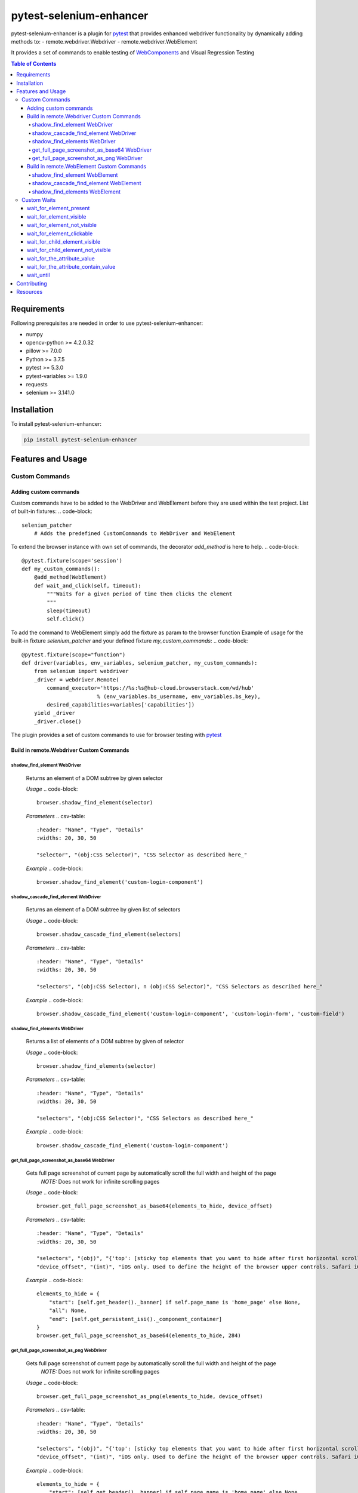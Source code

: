 ************************
pytest-selenium-enhancer
************************


pytest-selenium-enhancer is a plugin for pytest_ that provides enhanced webdriver functionality by dynamically
adding methods to:
- remote.webdriver.Webdriver
- remote.webdriver.WebElement

It provides a set of commands to enable testing of WebComponents_ and Visual Regression Testing

.. contents:: **Table of Contents**
    :depth: 4

Requirements
============

Following prerequisites are needed in order to use pytest-selenium-enhancer:

- numpy
- opencv-python >= 4.2.0.32
- pillow >= 7.0.0
- Python >= 3.7.5
- pytest >= 5.3.0
- pytest-variables >= 1.9.0
- requests
- selenium >= 3.141.0

Installation
============

To install pytest-selenium-enhancer:

.. code-block::

  pip install pytest-selenium-enhancer

Features and Usage
==================

Custom Commands
---------------

Adding custom commands
^^^^^^^^^^^^^^^^^^^^^^

Custom commands have to be added to the WebDriver and WebElement before they are used within the test project.
List of built-in fixtures:
.. code-block::

    selenium_patcher
        # Adds the predefined CustomCommands to WebDriver and WebElement

To extend the browser instance with own set of commands, the decorator *add_method* is here to help.
.. code-block::

    @pytest.fixture(scope='session')
    def my_custom_commands():
        @add_method(WebElement)
        def wait_and_click(self, timeout):
            """Waits for a given period of time then clicks the element
            """
            sleep(timeout)
            self.click()

To add the command to WebElement simply add the fixture as param to the browser function
Example of usage for the built-in fixture *selenium_patcher* and your defined fixture *my_custom_commands*:
.. code-block::

    @pytest.fixture(scope="function")
    def driver(variables, env_variables, selenium_patcher, my_custom_commands):
        from selenium import webdriver
        _driver = webdriver.Remote(
            command_executor='https://%s:%s@hub-cloud.browserstack.com/wd/hub'
                            % (env_variables.bs_username, env_variables.bs_key),
            desired_capabilities=variables['capabilities'])
        yield _driver
        _driver.close()

The plugin provides a set of custom commands to use for browser testing with pytest_

Build in remote.Webdriver Custom Commands
^^^^^^^^^^^^^^^^^^^^^^^^^^^^^^^^^^^^^^^^^

shadow_find_element WebDriver
+++++++++++++++++++++++++++++

    Returns an element of a DOM subtree by given selector

    *Usage*
    .. code-block::

        browser.shadow_find_element(selector)

    *Parameters*
    .. csv-table::

        :header: "Name", "Type", "Details"
        :widths: 20, 30, 50

        "selector", "(obj:CSS Selector)", "CSS Selector as described here_"

    *Example*
    .. code-block::

        browser.shadow_find_element('custom-login-component')

shadow_cascade_find_element WebDriver
+++++++++++++++++++++++++++++++++++++

    Returns an element of a DOM subtree by given list of selectors

    *Usage*
    .. code-block::

        browser.shadow_cascade_find_element(selectors)

    *Parameters*
    .. csv-table::

        :header: "Name", "Type", "Details"
        :widths: 20, 30, 50

        "selectors", "(obj:CSS Selector), n (obj:CSS Selector)", "CSS Selectors as described here_"

    *Example*
    .. code-block::

        browser.shadow_cascade_find_element('custom-login-component', 'custom-login-form', 'custom-field')

shadow_find_elements WebDriver
++++++++++++++++++++++++++++++

    Returns a list of elements of a DOM subtree by given of selector

    *Usage*
    .. code-block::

        browser.shadow_find_elements(selector)

    *Parameters*
    .. csv-table::

        :header: "Name", "Type", "Details"
        :widths: 20, 30, 50

        "selectors", "(obj:CSS Selector)", "CSS Selectors as described here_"

    *Example*
    .. code-block::

        browser.shadow_cascade_find_element('custom-login-component')

get_full_page_screenshot_as_base64 WebDriver
++++++++++++++++++++++++++++++++++++++++++++

    Gets full page screenshot of current page by automatically scroll the full width and height of the page
        *NOTE:* Does not work for infinite scrolling pages

    *Usage*
    .. code-block::

        browser.get_full_page_screenshot_as_base64(elements_to_hide, device_offset)

    *Parameters*
    .. csv-table::

        :header: "Name", "Type", "Details"
        :widths: 20, 30, 50

        "selectors", "(obj)", "{'top': [sticky top elements that you want to hide after first horizontal scroll], 'all':[elements that you want to completely hide], 'bottom': [sticky bottom elements that you want to show only after first horizontal scroll]}"
        "device_offset", "(int)", "iOS only. Used to define the height of the browser upper controls. Safari iOS browser controls are part of the screenshot taken by selenium so we want not to have them into a full page screenshot"

    *Example*
    .. code-block::

        elements_to_hide = {
            "start": [self.get_header()._banner] if self.page_name is 'home_page' else None,
            "all": None,
            "end": [self.get_persistent_isi()._component_container]
        }
        browser.get_full_page_screenshot_as_base64(elements_to_hide, 284)

get_full_page_screenshot_as_png WebDriver
+++++++++++++++++++++++++++++++++++++++++

    Gets full page screenshot of current page by automatically scroll the full width and height of the page
        *NOTE:* Does not work for infinite scrolling pages

    *Usage*
    .. code-block::

        browser.get_full_page_screenshot_as_png(elements_to_hide, device_offset)

    *Parameters*
    .. csv-table::

        :header: "Name", "Type", "Details"
        :widths: 20, 30, 50

        "selectors", "(obj)", "{'top': [sticky top elements that you want to hide after first horizontal scroll], 'all':[elements that you want to completely hide], 'bottom': [sticky bottom elements that you want to show only after first horizontal scroll]}"
        "device_offset", "(int)", "iOS only. Used to define the height of the browser upper controls. Safari iOS browser controls are part of the screenshot taken by selenium so we want not to have them into a full page screenshot"

    *Example*
    .. code-block::

        elements_to_hide = {
            "start": [self.get_header()._banner] if self.page_name is 'home_page' else None,
            "all": None,
            "end": [self.get_persistent_isi()._component_container]
        }
        browser.get_full_page_screenshot_as_png(elements_to_hide, 284)

Build in remote.WebElement Custom Commands
^^^^^^^^^^^^^^^^^^^^^^^^^^^^^^^^^^^^^^^^^^

shadow_find_element WebElement
++++++++++++++++++++++++++++++

    Returns a child element of a DOM subtree by given selector

    *Usage*
    .. code-block::

        element.shadow_find_element(selector)

    *Parameters*
    .. csv-table::

        :header: "Name", "Type", "Details"
        :widths: 20, 30, 50

        "selector", "(obj:CSS Selector)", "CSS Selector as described here_"

    *Example*
    .. code-block::

        custom_login_component = browser.find_element_by_tag_name('custom-login-component')
        custom_login_component.shadow_find_element('custom-login-component')

shadow_cascade_find_element WebElement
++++++++++++++++++++++++++++++++++++++

    Returns a child element of a DOM subtree by given list of selectors

    *Usage*
    .. code-block::

        element.shadow_cascade_find_element(selectors)

    *Parameters*
    .. csv-table::

        :header: "Name", "Type", "Details"
        :widths: 20, 30, 50

        "selectors", "(obj:CSS Selector), n (obj:CSS Selector)", "CSS Selectors as described here_"

    *Example*
    .. code-block::

        custom_login_component = browser.find_element_by_tag_name('custom-login-component')
        custom_login_component.shadow_cascade_find_element('custom-login-component', 'custom-login-form', 'custom-field')

shadow_find_elements WebElement
+++++++++++++++++++++++++++++++

    Returns a list of children elements of a DOM subtree by given of selector

    *Usage*
    .. code-block::

        element.shadow_find_elements(selector)

    *Parameters*
    .. csv-table::

        :header: "Name", "Type", "Details"
        :widths: 20, 30, 50

        "selectors", "(obj:CSS Selector)", "CSS Selectors as described here_"

    *Example*
    .. code-block::

        custom_login_component = browser.find_element_by_tag_name('custom-login-component')
        custom_login_component.shadow_cascade_find_element('custom-login-component')

If you want to know more about WebComponents_ and ShadowRoot_


**NOTE:** For the above examples, the following piece of HTML, as seen in `Developer Tools`_, was considered:
.. code-block::

    <custom-login-component>
        #shadowRoot (open)
        <custom-login-form>
            #shadowRoot (open)
            <custom-field type="text">
                #shadowRoot (open)
                <input></input>
            </custom-field>
            <custom-field type="password">
                #shadowRoot (open)
                <input></input>
            </custom-field>
            <custom-button>Login
                #shadowRoot (open)
                <button></button>
            </custom-button>
        </custom-login-form>
    </custom-login-component>

Custom Waits
------------

wait_for_element_present
^^^^^^^^^^^^^^^^^^^^^^^^
TODO

wait_for_element_visible
^^^^^^^^^^^^^^^^^^^^^^^^
TODO

wait_for_element_not_visible
^^^^^^^^^^^^^^^^^^^^^^^^^^^^
TODO

wait_for_element_clickable
^^^^^^^^^^^^^^^^^^^^^^^^^^
TODO

wait_for_child_element_visible
^^^^^^^^^^^^^^^^^^^^^^^^^^^^^^
TODO

wait_for_child_element_not_visible
^^^^^^^^^^^^^^^^^^^^^^^^^^^^^^^^^^
TODO

wait_for_the_attribute_value
^^^^^^^^^^^^^^^^^^^^^^^^^^^^
TODO

wait_for_the_attribute_contain_value
^^^^^^^^^^^^^^^^^^^^^^^^^^^^^^^^^^^^
TODO

wait_until
^^^^^^^^^^
TODO

Contributing
============

We welcome contributions.

To learn more, see Contributing_

E2E testing is brought to you by BrowserStack_.

.. image:: https://github.com/popescunsergiu/pytest-selenium-enhancer/raw/master/.github/BrowserStack-logo.png
    :alt: BrowserStack
    :target: https://browserstack.com

Resources
=========

- `Release Notes`_
- `Issue Tracker`_
- Code_

.. _pytest: http://pytest.org

.. _WebComponents: https://developer.mozilla.org/en-US/docs/Web/Web_Components

.. _here: https://developer.mozilla.org/en-US/docs/Web/CSS/CSS_Selectors

.. _ShadowRoot: https://developer.mozilla.org/en-US/docs/Web/API/ShadowRoot
.. _Developer Tools: https://developers.google.com/web/tools/chrome-devtools

.. _Contributing: https://github.com/pytest-dev/pytest-selenium-enhancer/blob/master/.github/CONTRIBUTING.rst
.. _BrowserStack: https://browserstack.com

.. _Release Notes:  https://github.com/popescunsergiu/pytest-selenium-enhancer/blob/master/CHANGES.rst
.. _Issue Tracker: https://github.com/popescunsergiu/pytest-selenium-enhancer/issues
.. _Code: https://github.com/popescunsergiu/pytest-selenium-enhancer
